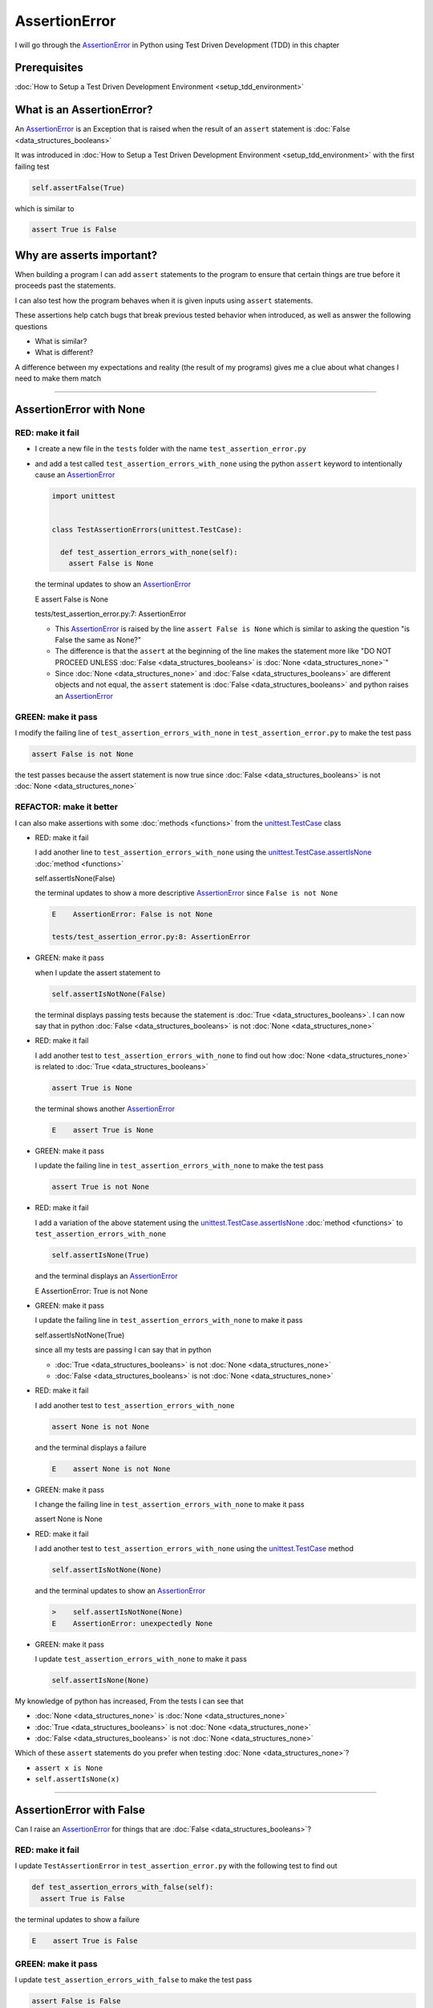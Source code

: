 
AssertionError
==============

I will go through the `AssertionError <https://docs.python.org/3/library/exceptions.html?highlight=assertionerror#AssertionError>`_ in Python using Test Driven Development (TDD) in this chapter

Prerequisites
-------------


:doc:`How to Setup a Test Driven Development Environment <setup_tdd_environment>`


What is an AssertionError?
--------------------------

An `AssertionError <https://docs.python.org/3/library/exceptions.html?highlight=assertionerror#AssertionError>`_ is an Exception that is raised when the result of an ``assert`` statement is :doc:`False <data_structures_booleans>`

It was introduced in :doc:`How to Setup a Test Driven Development Environment <setup_tdd_environment>` with the first failing test

.. code-block:: python

  self.assertFalse(True)

which is similar to

.. code-block:: python

  assert True is False

Why are asserts important?
--------------------------

When building a program I can add ``assert`` statements to the program to ensure that certain things are true before it proceeds past the statements.

I can also test how the program behaves when it is given inputs using ``assert`` statements.

These assertions help catch bugs that break previous tested behavior when introduced, as well as answer the following questions


* What is similar?
* What is different?

A difference between my expectations and reality (the result of my programs) gives me a clue about what changes I need to make them match

----

AssertionError with None
------------------------

RED: make it fail
^^^^^^^^^^^^^^^^^

* I create a new file in the ``tests`` folder with the name ``test_assertion_error.py``
* and add a test called ``test_assertion_errors_with_none`` using the python ``assert`` keyword to intentionally cause an `AssertionError <https://docs.python.org/3/library/exceptions.html?highlight=assertionerror#AssertionError>`_

  .. code-block:: python

   import unittest


   class TestAssertionErrors(unittest.TestCase):

     def test_assertion_errors_with_none(self):
       assert False is None

  the terminal updates to show an `AssertionError <https://docs.python.org/3/library/exceptions.html?highlight=assertionerror#AssertionError>`_

  .. code-block:: python

  E    assert False is None

  tests/test_assertion_error.py:7: AssertionError

  - This `AssertionError <https://docs.python.org/3/library/exceptions.html?highlight=assertionerror#AssertionError>`_ is raised by the line ``assert False is None`` which is similar to asking the question "is False the same as None?"
  - The difference is that the ``assert`` at the beginning of the line makes the statement more like "DO NOT PROCEED UNLESS :doc:`False <data_structures_booleans>` is :doc:`None <data_structures_none>`"
  - Since :doc:`None <data_structures_none>` and :doc:`False <data_structures_booleans>` are different objects and not equal, the ``assert`` statement is :doc:`False <data_structures_booleans>` and python raises an `AssertionError <https://docs.python.org/3/library/exceptions.html?highlight=assertionerror#AssertionError>`_

GREEN: make it pass
^^^^^^^^^^^^^^^^^^^

I modify the failing line of ``test_assertion_errors_with_none`` in ``test_assertion_error.py`` to make the test pass

.. code-block:: python

  assert False is not None

the test passes because the assert statement is now true since :doc:`False <data_structures_booleans>` is not :doc:`None <data_structures_none>`

REFACTOR: make it better
^^^^^^^^^^^^^^^^^^^^^^^^

I can also make assertions with some :doc:`methods <functions>` from the `unittest.TestCase <https://docs.python.org/3/library/unittest.html?highlight=unittest#unittest.TestCase>`_ class


* RED: make it fail

  I add another line to ``test_assertion_errors_with_none`` using the `unittest.TestCase.assertIsNone <https://docs.python.org/3/library/unittest.html?highlight=unittest#unittest.TestCase.assertIsNone>`_ :doc:`method <functions>`

  .. code-block:: python

  self.assertIsNone(False)

  the terminal updates to show a more descriptive `AssertionError <https://docs.python.org/3/library/exceptions.html?highlight=assertionerror#AssertionError>`_ since ``False is not None``

  .. code-block:: python

   E    AssertionError: False is not None

   tests/test_assertion_error.py:8: AssertionError

* GREEN: make it pass

  when I update the assert statement to

  .. code-block:: python

   self.assertIsNotNone(False)

  the terminal displays passing tests because the statement is :doc:`True <data_structures_booleans>`. I can now say that in python :doc:`False <data_structures_booleans>` is not :doc:`None <data_structures_none>`

* RED: make it fail

  I add another test to ``test_assertion_errors_with_none`` to find out how :doc:`None <data_structures_none>` is related to :doc:`True <data_structures_booleans>`

  .. code-block:: python

   assert True is None

  the terminal shows another `AssertionError <https://docs.python.org/3/library/exceptions.html?highlight=assertionerror#AssertionError>`_

  .. code-block:: python

   E    assert True is None

* GREEN: make it pass

  I update the failing line in ``test_assertion_errors_with_none`` to make the test pass

  .. code-block:: python

   assert True is not None

* RED: make it fail

  I add a variation of the above statement using the `unittest.TestCase.assertIsNone <https://docs.python.org/3/library/unittest.html?highlight=unittest#unittest.TestCase.assertIsNone>`_ :doc:`method <functions>` to ``test_assertion_errors_with_none``

  .. code-block:: python

   self.assertIsNone(True)

  and the terminal displays an `AssertionError <https://docs.python.org/3/library/exceptions.html?highlight=assertionerror#AssertionError>`_

  .. code-block:: python

  E    AssertionError: True is not None

* GREEN: make it pass

  I update the failing line in ``test_assertion_errors_with_none`` to make it pass

  .. code-block:: python

  self.assertIsNotNone(True)

  since all my tests are passing I can say that in python

  - :doc:`True <data_structures_booleans>` is not :doc:`None <data_structures_none>`
  - :doc:`False <data_structures_booleans>` is not :doc:`None <data_structures_none>`

* RED: make it fail

  I add another test to ``test_assertion_errors_with_none``

  .. code-block:: python

   assert None is not None

  and the terminal displays a failure

  .. code-block:: python

   E    assert None is not None

* GREEN: make it pass

  I change the failing line in ``test_assertion_errors_with_none`` to make it pass

  .. code-block:: python

  assert None is None

* RED: make it fail

  I add another test to ``test_assertion_errors_with_none`` using the `unittest.TestCase <https://docs.python.org/3/library/unittest.html?highlight=unittest#unittest.TestCase>`_ method

  .. code-block:: python

   self.assertIsNotNone(None)

  and the terminal updates to show an `AssertionError <https://docs.python.org/3/library/exceptions.html?highlight=assertionerror#AssertionError>`_

  .. code-block:: python

   >    self.assertIsNotNone(None)
   E    AssertionError: unexpectedly None

* GREEN: make it pass

  I update ``test_assertion_errors_with_none`` to make it pass

  .. code-block:: python

   self.assertIsNone(None)

My knowledge of python has increased, From the tests I can see that

* :doc:`None <data_structures_none>` is :doc:`None <data_structures_none>`
* :doc:`True <data_structures_booleans>` is not :doc:`None <data_structures_none>`
* :doc:`False <data_structures_booleans>` is not :doc:`None <data_structures_none>`

Which of these ``assert`` statements do you prefer when testing :doc:`None <data_structures_none>`?

* ``assert x is None``
* ``self.assertIsNone(x)``

----

AssertionError with False
-------------------------

Can I raise an `AssertionError <https://docs.python.org/3/library/exceptions.html?highlight=assertionerror#AssertionError>`_ for things that are :doc:`False <data_structures_booleans>`?

RED: make it fail
^^^^^^^^^^^^^^^^^

I update ``TestAssertionError`` in ``test_assertion_error.py`` with the following test to find out

.. code-block:: python

  def test_assertion_errors_with_false(self):
    assert True is False

the terminal updates to show a failure

.. code-block:: python

  E    assert True is False

GREEN: make it pass
^^^^^^^^^^^^^^^^^^^

I update ``test_assertion_errors_with_false`` to make the test pass

.. code-block:: python

  assert False is False


RED: make it fail
^^^^^^^^^^^^^^^^^

What if I try the same test using the `unittest.TestCase.assertFalse <https://docs.python.org/3/library/unittest.html?highlight=unittest#unittest.TestCase.assertFalse>`_ :doc:`method <functions>` by adding this line to ``test_assertion_errors_with_false``

.. code-block:: python

  self.assertFalse(True)

the terminal updates to show a failure

.. code-block:: python

  E    AssertionError: True is not false

this is familiar, it was the first failing test I wrote in :doc:`How to Setup a Test Driven Development Environment <setup_tdd_environment>`

GREEN: make it pass
^^^^^^^^^^^^^^^^^^^

I update ``test_assertion_errors_with_false`` to make it pass

.. code-block:: python

  self.assertFalse(False)

From the tests I can see that in python

* :doc:`False <data_structures_booleans>` is :doc:`False <data_structures_booleans>`
* :doc:`False <data_structures_booleans>` is not :doc:`True <data_structures_booleans>`
* :doc:`None <data_structures_none>` is :doc:`None <data_structures_none>`
* :doc:`True <data_structures_booleans>` is not :doc:`None <data_structures_none>`
* :doc:`False <data_structures_booleans>` is not :doc:`None <data_structures_none>`

----

AssertionError with True
------------------------

Can I raise an `AssertionError <https://docs.python.org/3/library/exceptions.html?highlight=assertionerror#AssertionError>`_ for things that are :doc:`True <data_structures_booleans>`?

RED: make it fail
^^^^^^^^^^^^^^^^^

I update ``TestAssertionError`` in ``test_assertion_error.py`` with the following test

.. code-block:: python

  def test_assertion_errors_with_true(self):
    assert False is True

the terminal updates to show a failure

.. code-block:: python

  E    assert False is True

GREEN: make it pass
^^^^^^^^^^^^^^^^^^^

I update ``test_assertion_errors_with_true`` to make it pass

.. code-block:: python

  assert True is True

RED: make it fail
^^^^^^^^^^^^^^^^^

What if I try the above test using the `unittest.TestCase.assertTrue <https://docs.python.org/3/library/unittest.html?highlight=unittest#unittest.TestCase.assertTrue>`_ :doc:`method <functions>` ?

.. code-block:: python

  self.assertTrue(False)

the terminal shows an `AssertionError <https://docs.python.org/3/library/exceptions.html?highlight=assertionerror#AssertionError>`_

.. code-block:: python

  E    AssertionError: False is not true

GREEN: make it pass
^^^^^^^^^^^^^^^^^^^

I update ``test_assertion_errors_with_false`` to make it pass

.. code-block:: python

  self.assertTrue(True)

My knowledge of python has grown, From the tests I can see that


* :doc:`True <data_structures_booleans>` is :doc:`True <data_structures_booleans>`
* :doc:`True <data_structures_booleans>` is not :doc:`False <data_structures_booleans>`
* :doc:`False <data_structures_booleans>` is :doc:`False <data_structures_booleans>`
* :doc:`False <data_structures_booleans>` is not :doc:`True <data_structures_booleans>`
* :doc:`None <data_structures_none>` is :doc:`None <data_structures_none>`
* :doc:`True <data_structures_booleans>` is not :doc:`None <data_structures_none>`
* :doc:`False <data_structures_booleans>` is not :doc:`None <data_structures_none>`

I could sum up the above statements this way - in python :doc:`True <data_structures_booleans>`, :doc:`False <data_structures_booleans>` and :doc:`None <data_structures_none>` are different. My understanding of these differences helps me shows how python behaves and give a foundation of predictable expectations of the language.

----

AssertionError with Equality
----------------------------

I can also make assertions of equality, where I compare if two things are the same

RED: make it fail
^^^^^^^^^^^^^^^^^

I add a new test to ``TestAssertionError`` in ``test_assertion_error.py``

.. code-block:: python

  def test_assertion_errors_with_equality(self):
    assert False == None

the terminal displays an `AssertionError <https://docs.python.org/3/library/exceptions.html?highlight=assertionerror#AssertionError>`_

.. code-block:: python

  E    assert False == None


GREEN: make it pass
^^^^^^^^^^^^^^^^^^^

I change ``test_assertion_errors_with_equality`` to make it pass

.. code-block:: python

  assert False != None

the test passes because :doc:`False <data_structures_booleans>` is not equal to :doc:`None <data_structures_none>`

REFACTOR: make it better
^^^^^^^^^^^^^^^^^^^^^^^^


* RED: make it fail

  I update ``test_assertion_errors_with_equality`` with the `unittest.TestCase <https://docs.python.org/3/library/unittest.html?highlight=unittest#unittest.TestCase>`_ method for equality testing

  .. code-block:: python

   self.assertEqual(False, None)

  the terminal outputs an `AssertionError <https://docs.python.org/3/library/exceptions.html?highlight=assertionerror#AssertionError>`_

  .. code-block:: python

   E    AssertionError: False != None

  The `unittest.TestCase.assertEqual <https://docs.python.org/3/library/unittest.html?highlight=unittest#unittest.TestCase.assertEqual>`_ :doc:`method <functions>` checks if the two given inputs, :doc:`False <data_structures_booleans>` and :doc:`None <data_structures_none>` are equal

* GREEN: make it pass

  I change ``test_assertion_errors_with_equality`` to make it pass

  .. code-block:: python

   self.assertNotEqual(False, None)

  I have learned that in python

  * :doc:`True <data_structures_booleans>` is :doc:`True <data_structures_booleans>`
  * :doc:`True <data_structures_booleans>` is not :doc:`False <data_structures_booleans>`
  * :doc:`False <data_structures_booleans>` is :doc:`False <data_structures_booleans>`
  * :doc:`False <data_structures_booleans>` is not :doc:`True <data_structures_booleans>`
  * :doc:`None <data_structures_none>` is :doc:`None <data_structures_none>`
  * :doc:`True <data_structures_booleans>` is not :doc:`None <data_structures_none>`
  * :doc:`False <data_structures_booleans>` is not :doc:`None <data_structures_none>` and :doc:`False <data_structures_booleans>` is not equal to :doc:`None <data_structures_none>`

* RED: make it fail

  I add a new line to ``test_assertion_errors_with_equality``

  .. code-block:: python

   assert True == None

  and the terminal responds with an `AssertionError <https://docs.python.org/3/library/exceptions.html?highlight=assertionerror#AssertionError>`_

  .. code-block:: python

   E    assert True == None

* GREEN: make it pass

  I update the line in ``test_assertion_errors_with_equality`` to make it pass

  .. code-block:: python

   assert True != None

* RED: make it fail

  I add the `unittest.TestCase.assertEqual <https://docs.python.org/3/library/unittest.html?highlight=unittest#unittest.TestCase.assertEqual>`_ :doc:`method <functions>` to ``test_assertion_errors_with_equality``

  .. code-block:: python

   self.assertEqual(True, None)

  the terminal outputs an `AssertionError <https://docs.python.org/3/library/exceptions.html?highlight=assertionerror#AssertionError>`_

  .. code-block:: python

   E    AssertionError: True != None

* GREEN: make it pass

  I update ``test_assertion_errors_with_equality`` to make it pass

  .. code-block:: python

   self.assertNotEqual(True, None)

  the terminal updates to show passing tests. I can now say that in python

  * :doc:`True <data_structures_booleans>` is :doc:`True <data_structures_booleans>`
  * :doc:`True <data_structures_booleans>` is not :doc:`False <data_structures_booleans>`
  * :doc:`False <data_structures_booleans>` is :doc:`False <data_structures_booleans>`
  * :doc:`False <data_structures_booleans>` is not :doc:`True <data_structures_booleans>`
  * :doc:`None <data_structures_none>` is :doc:`None <data_structures_none>`
  * :doc:`True <data_structures_booleans>` is not :doc:`None <data_structures_none>` and :doc:`True <data_structures_booleans>` is not equal to :doc:`None <data_structures_none>`
  * :doc:`False <data_structures_booleans>` is not :doc:`None <data_structures_none>` and :doc:`False <data_structures_booleans>` is not equal to :doc:`None <data_structures_none>`

* RED: make it fail

  There is a pattern here, I update ``test_assertion_errors_with_equality`` with the other cases from my statement above

  .. code-block:: python

   assert True != True
   self.assertNotEqual(True, True)

   assert True == False
   self.assertEqual(True, False)

   assert False != False
   self.assertNotEqual(False, False)

   assert False == True
   self.assertEqual(False, True)

   assert None != None
   self.assertNotEqual(None, None)

* GREEN: make it pass

  I update ``test_assertion_errors_with_equality`` to make each test pass

  .. code-block:: python

   assert True == True
   self.assertEqual(True, True)

   assert True != False
   self.assertNotEqual(True, False)

   assert False == False
   self.assertEqual(False, False)

   assert False != True
   self.assertNotEqual(False, True)

   assert None == None
   self.assertEqual(None, None)

  I can now say that in python

  * :doc:`True <data_structures_booleans>` is :doc:`True <data_structures_booleans>` and :doc:`True <data_structures_booleans>` is equal to :doc:`True <data_structures_booleans>`
  * :doc:`True <data_structures_booleans>` is not :doc:`False <data_structures_booleans>` and :doc:`True <data_structures_booleans>` is not equal to :doc:`False <data_structures_booleans>`
  * :doc:`False <data_structures_booleans>` is :doc:`False <data_structures_booleans>` and :doc:`False <data_structures_booleans>` is equal to :doc:`False <data_structures_booleans>`
  * :doc:`False <data_structures_booleans>` is not :doc:`True <data_structures_booleans>` and :doc:`False <data_structures_booleans>` is not equal to :doc:`True <data_structures_booleans>`
  * :doc:`None <data_structures_none>` is :doc:`None <data_structures_none>` and :doc:`None <data_structures_none>` is equal to :doc:`None <data_structures_none>`
  * :doc:`True <data_structures_booleans>` is not :doc:`None <data_structures_none>` and :doc:`True <data_structures_booleans>` is not equal to :doc:`None <data_structures_none>`
  * :doc:`False <data_structures_booleans>` is not :doc:`None <data_structures_none>` and :doc:`False <data_structures_booleans>` is not equal to :doc:`None <data_structures_none>`

----


If you have been typing along *WELL DONE!* Your magic powers are growing. From the experiments above you now know


* how to test for equality
* how to test if something is :doc:`None <data_structures_none>` or not
* how to test if something is :doc:`False <data_structures_booleans>` or not
* how to test if something is :doc:`True <data_structures_booleans>` or not
* how to use ``assert`` statements
* how to use the following ``unittest.TestCase.assert`` methods

  - `assertIsNone <https://docs.python.org/3/library/unittest.html?highlight=unittest#unittest.TestCase.assertIsNone>`_ - is this thing :doc:`None <data_structures_none>`?
  - `assertIsNotNone <https://docs.python.org/3/library/unittest.html?highlight=unittest#unittest.TestCase.assertIsNotNone>`_ - is this thing not :doc:`None <data_structures_none>`?
  - `assertFalse <https://docs.python.org/3/library/unittest.html?highlight=unittest#unittest.TestCase.assertFalse>`_ - is this thing :doc:`False <data_structures_booleans>`?
  - `assertTrue <https://docs.python.org/3/library/unittest.html?highlight=unittest#unittest.TestCase.assertTrue>`_ - is this thing :doc:`True <data_structures_booleans>`?
  - `assertEqual <https://docs.python.org/3/library/unittest.html?highlight=unittest#unittest.TestCase.assertEqual>`_ - are these two things equal?
  - `assertNotEqual <https://docs.python.org/3/library/unittest.html?highlight=unittest#unittest.TestCase.assertNotEqual>`_ - are these two things not equal?